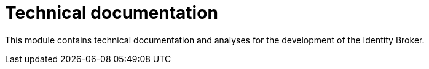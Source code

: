 
= Technical documentation

This module contains technical documentation and analyses for the development of the Identity Broker.